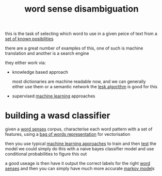 :PROPERTIES:
:ID:       a95aafec-a2ff-4aba-8bce-2f5fde4fa6b1
:END:
#+title: word sense disambiguation
this is the task of selecting which word to use in a given peice of text from a [[id:74b0ad0e-25fb-452f-bdc5-bc9e054d9ce4][set of known posibilities]]

there are a great number of examples of this, one of such is machine translation and another is a search engine

they either work via:
- knowledge based approach

  most dictionaries are machine readable now, and we can generally either use them or a semantic network
  the [[id:9bc9fe4b-3d11-431f-8d45-5466b88eea15][lesk algorithm]] is good for this

- supervised [[id:8b2e5265-a983-45f4-ab57-a4ccd869e89b][machine learning]] approaches

* building a wasd classifier
given a [[id:4515b390-32f5-455f-a79c-cf0e05332e70][word senses]] corpus, characterise each word pattern with a set of features, using a [[id:a1cc2b61-ff87-4b99-a333-6c022514a4fd][bag of words representation]] for vectorisation

then you use typical [[id:acc39b8d-dc2c-4c28-bbff-e661dbf8df05][machine learning approaches]] to train and then [[id:12dbca09-f6f5-43cb-b439-b3c27e590980][test]] the model
we could simply do this with a naive bayes classifier model and use conditional probabilities to figure this out

a good useage is then have it output the correct labels for the right [[id:4515b390-32f5-455f-a79c-cf0e05332e70][word senses]] and then you can simply have much more accurate [[id:16d50cf1-7957-4c37-a3bf-2ed615fdaa65][markov model]]s
